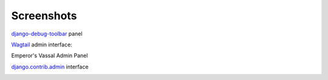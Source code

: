 Screenshots
===========

`django-debug-toolbar <http://django-debug-toolbar.readthedocs.org/en/latest/>`_ panel

.. image:: screenshots/screenshot1.png



`Wagtail <https://github.com/torchbox/wagtail>`_ admin interface:

.. image:: https://edugit.org/AlekSIS/libs/django-uwsgi-ng/-/raw/master/docs/screenshots/screenshot2.png

.. image:: https://edugit.org/AlekSIS/libs/django-uwsgi-ng/-/raw/master/docs/screenshots/screenshot3.png

Emperor's Vassal Admin Panel

.. image:: https://edugit.org/AlekSIS/libs/django-uwsgi-ng/-/raw/master/docs/screenshots/screenshot4.png

`django.contrib.admin <https://docs.djangoproject.com/en/1.10/ref/contrib/admin/>`_ interface

.. image:: https://edugit.org/AlekSIS/libs/django-uwsgi-ng/-/raw/master/docs/screenshots/screenshot5.png
